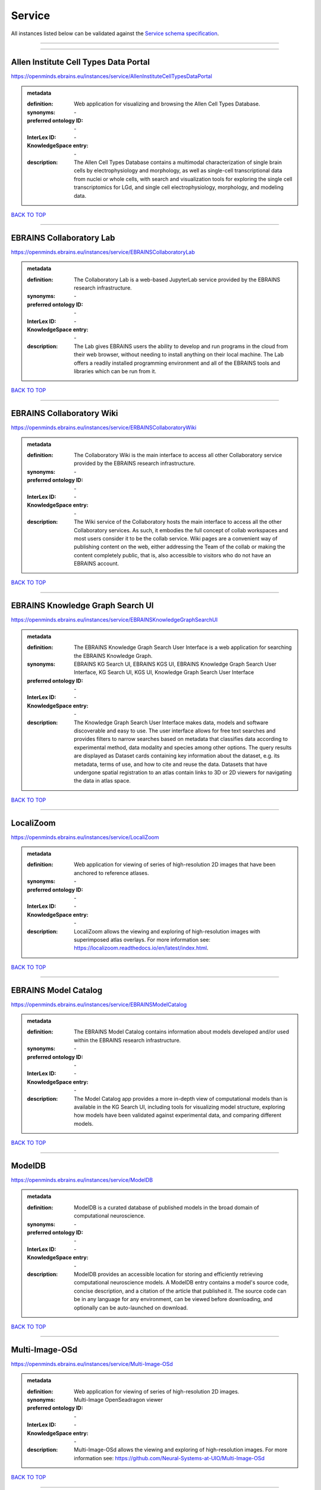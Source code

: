 #######
Service
#######

All instances listed below can be validated against the `Service schema specification <https://openminds-documentation.readthedocs.io/en/latest/specifications/controlledTerms/service.html>`_.

------------

------------

Allen Institute Cell Types Data Portal
--------------------------------------

https://openminds.ebrains.eu/instances/service/AllenInstituteCellTypesDataPortal

.. admonition:: metadata

   :definition: Web application for visualizing and browsing the Allen Cell Types Database.
   :synonyms: \-
   :preferred ontology ID: \-
   :InterLex ID: \-
   :KnowledgeSpace entry: \-
   :description: The Allen Cell Types Database contains a multimodal characterization of single brain cells by electrophysiology and morphology, as well as single-cell transcriptional data from nuclei or whole cells, with search and visualization tools for exploring the single cell transcriptomics for LGd, and single cell electrophysiology, morphology, and modeling data.

`BACK TO TOP <service_>`_

------------

EBRAINS Collaboratory Lab
-------------------------

https://openminds.ebrains.eu/instances/service/EBRAINSCollaboratoryLab

.. admonition:: metadata

   :definition: The Collaboratory Lab is a web-based JupyterLab service provided by the EBRAINS research infrastructure.
   :synonyms: \-
   :preferred ontology ID: \-
   :InterLex ID: \-
   :KnowledgeSpace entry: \-
   :description: The Lab gives EBRAINS users the ability to develop and run programs in the cloud from their web browser, without needing to install anything on their local machine. The Lab offers a readily installed programming environment and all of the EBRAINS tools and libraries which can be run from it.

`BACK TO TOP <service_>`_

------------

EBRAINS Collaboratory Wiki
--------------------------

https://openminds.ebrains.eu/instances/service/ERBAINSCollaboratoryWiki

.. admonition:: metadata

   :definition: The Collaboratory Wiki is the main interface to access all other Collaboratory service provided by the EBRAINS research infrastructure.
   :synonyms: \-
   :preferred ontology ID: \-
   :InterLex ID: \-
   :KnowledgeSpace entry: \-
   :description: The Wiki service of the Collaboratory hosts the main interface to access all the other Collaboratory services. As such, it embodies the full concept of collab workspaces and most users consider it to be the collab service. Wiki pages are a convenient way of publishing content on the web, either addressing the Team of the collab or making the content completely public, that is, also accessible to visitors who do not have an EBRAINS account.

`BACK TO TOP <service_>`_

------------

EBRAINS Knowledge Graph Search UI
---------------------------------

https://openminds.ebrains.eu/instances/service/EBRAINSKnowledgeGraphSearchUI

.. admonition:: metadata

   :definition: The EBRAINS Knowledge Graph Search User Interface is a web application for searching the EBRAINS Knowledge Graph.
   :synonyms: EBRAINS KG Search UI, EBRAINS KGS UI, EBRAINS Knowledge Graph Search User Interface, KG Search UI, KGS UI, Knowledge Graph Search User Interface
   :preferred ontology ID: \-
   :InterLex ID: \-
   :KnowledgeSpace entry: \-
   :description: The Knowledge Graph Search User Interface makes data, models and software discoverable and easy to use. The user interface allows for free text searches and provides filters to narrow searches based on metadata that classifies data according to experimental method, data modality and species among other options. The query results are displayed as Dataset cards containing key information about the dataset, e.g. its metadata, terms of use, and how to cite and reuse the data. Datasets that have undergone spatial registration to an atlas contain links to 3D or 2D viewers for navigating the data in atlas space.

`BACK TO TOP <service_>`_

------------

LocaliZoom
----------

https://openminds.ebrains.eu/instances/service/LocaliZoom

.. admonition:: metadata

   :definition: Web application for viewing of series of high-resolution 2D images that have been anchored to reference atlases.
   :synonyms: \-
   :preferred ontology ID: \-
   :InterLex ID: \-
   :KnowledgeSpace entry: \-
   :description: LocaliZoom allows the viewing and exploring of high-resolution images with superimposed atlas overlays. For more information see: https://localizoom.readthedocs.io/en/latest/index.html.

`BACK TO TOP <service_>`_

------------

EBRAINS Model Catalog
---------------------

https://openminds.ebrains.eu/instances/service/EBRAINSModelCatalog

.. admonition:: metadata

   :definition: The EBRAINS Model Catalog contains information about models developed and/or used within the EBRAINS research infrastructure.
   :synonyms: \-
   :preferred ontology ID: \-
   :InterLex ID: \-
   :KnowledgeSpace entry: \-
   :description: The Model Catalog app provides a more in-depth view of computational models than is available in the KG Search UI, including tools for visualizing model structure, exploring how models have been validated against experimental data, and comparing different models.

`BACK TO TOP <service_>`_

------------

ModelDB
-------

https://openminds.ebrains.eu/instances/service/ModelDB

.. admonition:: metadata

   :definition: ModelDB is a curated database of published models in the broad domain of computational neuroscience.
   :synonyms: \-
   :preferred ontology ID: \-
   :InterLex ID: \-
   :KnowledgeSpace entry: \-
   :description: ModelDB provides an accessible location for storing and efficiently retrieving computational neuroscience models. A ModelDB entry contains a model's source code, concise description, and a citation of the article that published it. The source code can be in any language for any environment, can be viewed before downloading, and optionally can be auto-launched on download.

`BACK TO TOP <service_>`_

------------

Multi-Image-OSd
---------------

https://openminds.ebrains.eu/instances/service/Multi-Image-OSd

.. admonition:: metadata

   :definition: Web application for viewing of series of high-resolution 2D images.
   :synonyms: Multi-Image OpenSeadragon viewer
   :preferred ontology ID: \-
   :InterLex ID: \-
   :KnowledgeSpace entry: \-
   :description: Multi-Image-OSd allows the viewing and exploring of high-resolution images. For more information see: https://github.com/Neural-Systems-at-UIO/Multi-Image-OSd

`BACK TO TOP <service_>`_

------------

NeuroMorpho.Org
---------------

https://openminds.ebrains.eu/instances/service/NeuroMorphoDotOrg

.. admonition:: metadata

   :definition: A web-based inventory dedicated to densely archive and organize all publicly shared digital reconstructions of neuronal morphology.
   :synonyms: \-
   :preferred ontology ID: \-
   :InterLex ID: \-
   :KnowledgeSpace entry: \-
   :description: Digital reconstructions are a parsimonious and efficient representation of neuronal morphology. They allow extensive analysis and implementation of biophysical models of electrophysiology. However, reconstructing cells is a very labor-intensive and time-consuming process. A collection of such data is an invaluable resource for the neuroscience community. This inventory is meant to encourage data sharing among neuroscientists, enabling further use of this data and to prevent data loss.

`BACK TO TOP <service_>`_

------------

Neuroglancer
------------

https://openminds.ebrains.eu/instances/service/Neuroglancer

.. admonition:: metadata

   :definition: 'Neuroglancer' is a WebGL-based viewer for volumetric data.
   :synonyms: \-
   :preferred ontology ID: \-
   :InterLex ID: \-
   :KnowledgeSpace entry: \-
   :description: 'Neuroglancer' is capable of displaying arbitrary (non axis-aligned) cross-sectional views of volumetric data, as well as 3-D meshes and line-segment based models (skeletons). A live demo without any preloaded datasets is hosted at https://neuroglancer-demo.appspot.com.

`BACK TO TOP <service_>`_

------------

Zenodo
------

https://openminds.ebrains.eu/instances/service/Zenodo

.. admonition:: metadata

   :definition: Zenodo is a general-purpose open repository developed under the European OpenAIRE program and operated by CERN.
   :synonyms: \-
   :preferred ontology ID: \-
   :InterLex ID: \-
   :KnowledgeSpace entry: \-
   :description: Zenodo allows researchers to deposit research papers, data sets, research software, reports, and any other research related digital artefacts.

`BACK TO TOP <service_>`_

------------

siibra-explorer
---------------

https://openminds.ebrains.eu/instances/service/siibraExplorer

.. admonition:: metadata

   :definition: 'siibra-explorer' is an interactive viewer for multilevel brain atlases
   :synonyms: \-
   :preferred ontology ID: \-
   :InterLex ID: \-
   :KnowledgeSpace entry: \-
   :description: siibra-explorer is an frontend module wrapping around nehuba for visualizing volumetric brain volumes at possible high resolutions, and connecting to siibra-api for offering access to brain atlases of different species, including to navigate their brain region hierarchies, maps in different coordinate spaces, and linked regional data features. It provides metadata integration with the EBRAINS knowledge graph, different forms of data visualisation, and a structured plugin system for implementing custom extensions. For more information see: https://github.com/FZJ-INM1-BDA/siibra-explorer

`BACK TO TOP <service_>`_

------------

